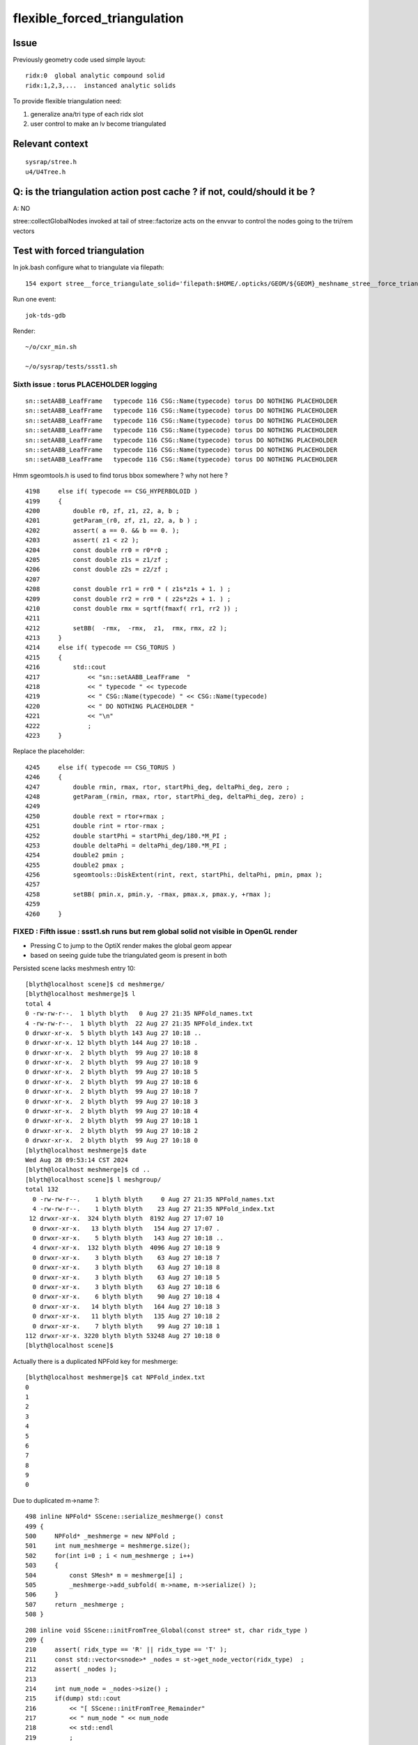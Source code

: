 flexible_forced_triangulation
================================

Issue
------

Previously geometry code used simple layout::

    ridx:0  global analytic compound solid 
    ridx:1,2,3,...  instanced analytic solids

To provide flexible triangulation need:

1. generalize ana/tri type of each ridx slot  
2. user control to make an lv become triangulated 

Relevant context
-------------------

::

    sysrap/stree.h 
    u4/U4Tree.h 


Q: is the triangulation action post cache ? if not, could/should it be ? 
---------------------------------------------------------------------------

A: NO

stree::collectGlobalNodes invoked at tail of stree::factorize acts on the 
envvar to control the nodes going to the tri/rem vectors


Test with forced triangulation 
-------------------------------

In jok.bash configure what to triangulate via filepath::

    154 export stree__force_triangulate_solid='filepath:$HOME/.opticks/GEOM/${GEOM}_meshname_stree__force_triangulate_solid.txt'

Run one event::

    jok-tds-gdb 

Render::

    ~/o/cxr_min.sh 

    ~/o/sysrap/tests/ssst1.sh 



Sixth issue : torus PLACEHOLDER logging
~~~~~~~~~~~~~~~~~~~~~~~~~~~~~~~~~~~~~~~~~~~~

::

    sn::setAABB_LeafFrame   typecode 116 CSG::Name(typecode) torus DO NOTHING PLACEHOLDER 
    sn::setAABB_LeafFrame   typecode 116 CSG::Name(typecode) torus DO NOTHING PLACEHOLDER 
    sn::setAABB_LeafFrame   typecode 116 CSG::Name(typecode) torus DO NOTHING PLACEHOLDER 
    sn::setAABB_LeafFrame   typecode 116 CSG::Name(typecode) torus DO NOTHING PLACEHOLDER 
    sn::setAABB_LeafFrame   typecode 116 CSG::Name(typecode) torus DO NOTHING PLACEHOLDER 
    sn::setAABB_LeafFrame   typecode 116 CSG::Name(typecode) torus DO NOTHING PLACEHOLDER 
    sn::setAABB_LeafFrame   typecode 116 CSG::Name(typecode) torus DO NOTHING PLACEHOLDER 


Hmm sgeomtools.h is used to find torus bbox somewhere ? why not here ? 

::

    4198     else if( typecode == CSG_HYPERBOLOID )
    4199     {
    4200         double r0, zf, z1, z2, a, b ;
    4201         getParam_(r0, zf, z1, z2, a, b ) ;
    4202         assert( a == 0. && b == 0. );
    4203         assert( z1 < z2 );
    4204         const double rr0 = r0*r0 ;
    4205         const double z1s = z1/zf ;
    4206         const double z2s = z2/zf ;
    4207 
    4208         const double rr1 = rr0 * ( z1s*z1s + 1. ) ;
    4209         const double rr2 = rr0 * ( z2s*z2s + 1. ) ;
    4210         const double rmx = sqrtf(fmaxf( rr1, rr2 )) ;
    4211 
    4212         setBB(  -rmx,  -rmx,  z1,  rmx, rmx, z2 );
    4213     }
    4214     else if( typecode == CSG_TORUS )
    4215     {
    4216         std::cout
    4217             << "sn::setAABB_LeafFrame  "
    4218             << " typecode " << typecode
    4219             << " CSG::Name(typecode) " << CSG::Name(typecode)
    4220             << " DO NOTHING PLACEHOLDER "
    4221             << "\n"
    4222             ;
    4223     }


Replace the placeholder::

    4245     else if( typecode == CSG_TORUS )
    4246     {
    4247         double rmin, rmax, rtor, startPhi_deg, deltaPhi_deg, zero ;
    4248         getParam_(rmin, rmax, rtor, startPhi_deg, deltaPhi_deg, zero) ;
    4249 
    4250         double rext = rtor+rmax ;
    4251         double rint = rtor-rmax ;
    4252         double startPhi = startPhi_deg/180.*M_PI ;
    4253         double deltaPhi = deltaPhi_deg/180.*M_PI ;
    4254         double2 pmin ;
    4255         double2 pmax ;
    4256         sgeomtools::DiskExtent(rint, rext, startPhi, deltaPhi, pmin, pmax );
    4257 
    4258         setBB( pmin.x, pmin.y, -rmax, pmax.x, pmax.y, +rmax );
    4259     
    4260     }



FIXED : Fifth issue : ssst1.sh runs but rem global solid not visible in OpenGL render 
~~~~~~~~~~~~~~~~~~~~~~~~~~~~~~~~~~~~~~~~~~~~~~~~~~~~~~~~~~~~~~~~~~~~~~~~~~~~~~~~~~~~~~~~

* Pressing C to jump to the OptiX render makes the global geom appear 
* based on seeing guide tube the triangulated geom is present in both 

Persisted scene lacks meshmesh entry 10::

    [blyth@localhost scene]$ cd meshmerge/
    [blyth@localhost meshmerge]$ l
    total 4
    0 -rw-rw-r--.  1 blyth blyth   0 Aug 27 21:35 NPFold_names.txt
    4 -rw-rw-r--.  1 blyth blyth  22 Aug 27 21:35 NPFold_index.txt
    0 drwxr-xr-x.  5 blyth blyth 143 Aug 27 10:18 ..
    0 drwxr-xr-x. 12 blyth blyth 144 Aug 27 10:18 .
    0 drwxr-xr-x.  2 blyth blyth  99 Aug 27 10:18 8
    0 drwxr-xr-x.  2 blyth blyth  99 Aug 27 10:18 9
    0 drwxr-xr-x.  2 blyth blyth  99 Aug 27 10:18 5
    0 drwxr-xr-x.  2 blyth blyth  99 Aug 27 10:18 6
    0 drwxr-xr-x.  2 blyth blyth  99 Aug 27 10:18 7
    0 drwxr-xr-x.  2 blyth blyth  99 Aug 27 10:18 3
    0 drwxr-xr-x.  2 blyth blyth  99 Aug 27 10:18 4
    0 drwxr-xr-x.  2 blyth blyth  99 Aug 27 10:18 1
    0 drwxr-xr-x.  2 blyth blyth  99 Aug 27 10:18 2
    0 drwxr-xr-x.  2 blyth blyth  99 Aug 27 10:18 0
    [blyth@localhost meshmerge]$ date
    Wed Aug 28 09:53:14 CST 2024
    [blyth@localhost meshmerge]$ cd ..
    [blyth@localhost scene]$ l meshgroup/
    total 132
      0 -rw-rw-r--.    1 blyth blyth     0 Aug 27 21:35 NPFold_names.txt
      4 -rw-rw-r--.    1 blyth blyth    23 Aug 27 21:35 NPFold_index.txt
     12 drwxr-xr-x.  324 blyth blyth  8192 Aug 27 17:07 10
      0 drwxr-xr-x.   13 blyth blyth   154 Aug 27 17:07 .
      0 drwxr-xr-x.    5 blyth blyth   143 Aug 27 10:18 ..
      4 drwxr-xr-x.  132 blyth blyth  4096 Aug 27 10:18 9
      0 drwxr-xr-x.    3 blyth blyth    63 Aug 27 10:18 7
      0 drwxr-xr-x.    3 blyth blyth    63 Aug 27 10:18 8
      0 drwxr-xr-x.    3 blyth blyth    63 Aug 27 10:18 5
      0 drwxr-xr-x.    3 blyth blyth    63 Aug 27 10:18 6
      0 drwxr-xr-x.    6 blyth blyth    90 Aug 27 10:18 4
      0 drwxr-xr-x.   14 blyth blyth   164 Aug 27 10:18 3
      0 drwxr-xr-x.   11 blyth blyth   135 Aug 27 10:18 2
      0 drwxr-xr-x.    7 blyth blyth    99 Aug 27 10:18 1
    112 drwxr-xr-x. 3220 blyth blyth 53248 Aug 27 10:18 0
    [blyth@localhost scene]$ 



Actually there is a duplicated NPFold key for meshmerge::

    [blyth@localhost meshmerge]$ cat NPFold_index.txt
    0
    1
    2
    3
    4
    5
    6
    7
    8
    9
    0


Due to duplicated m->name ?::

    498 inline NPFold* SScene::serialize_meshmerge() const
    499 {
    500     NPFold* _meshmerge = new NPFold ;
    501     int num_meshmerge = meshmerge.size();
    502     for(int i=0 ; i < num_meshmerge ; i++)
    503     {
    504         const SMesh* m = meshmerge[i] ;
    505         _meshmerge->add_subfold( m->name, m->serialize() );
    506     }
    507     return _meshmerge ;
    508 }





::

    208 inline void SScene::initFromTree_Global(const stree* st, char ridx_type )
    209 {
    210     assert( ridx_type == 'R' || ridx_type == 'T' );
    211     const std::vector<snode>* _nodes = st->get_node_vector(ridx_type)  ;
    212     assert( _nodes );
    213 
    214     int num_node = _nodes->size() ;
    215     if(dump) std::cout
    216         << "[ SScene::initFromTree_Remainder"
    217         << " num_node " << num_node
    218         << std::endl
    219         ;
    220 
    221     SMeshGroup* mg = new SMeshGroup ;
    222     int ridx = 0 ;
    223     for(int i=0 ; i < num_node ; i++)
    224     {
    225         const snode& node = (*_nodes)[i];
    226         initFromTree_Node(mg, ridx, node, st);
    227         // HUH: CANNOT BE CORRECT : RIDX NOT ZERO FOR TRI
    228     }
    229     const SMesh* _mesh = SMesh::Concatenate( mg->subs, 0 );
    230     meshmerge.push_back(_mesh);
    231     meshgroup.push_back(mg);
    232 
    233     if(dump) std::cout
    234         << "] SScene::initFromTree_Global"
    235         << " num_node " << num_node 
    236         << " ridx_type " << ridx_type
    237         << std::endl
    238         ;
    239 }



FIXED : Fourth issue : ssst1.sh num_inst abort
~~~~~~~~~~~~~~~~~~~~~~~~~~~~~~~~~~~~~~~~~~~~~~~~~~~~~

::

    [SOPTIX_Options::Desc_pipelineLinkOptions
     pipeline_link_options.maxTraceDepth   2

     pipeline_link_options.debugLevel      0 OPTIX_COMPILE_DEBUG_LEVEL_DEFAULT]SOPTIX_Options::Desc_pipelineLinkOptions
    ]SOPTIX_Options::desc

    ]SOPTIX_Module::desc
    [ 4][   DISKCACHE]: Cache hit for key: ptx-73159-key3961702910e23ce4a85652601da14472-sm_75-rtc1-drv515.43.04
    [ 4][COMPILE FEEDBACK]: 
    [ 4][   DISKCACHE]: Cache hit for key: ptx-30638-keye7bede57aa8f15105c5d28e25df63ca6-sm_75-rtc1-drv515.43.04
    [ 4][COMPILE FEEDBACK]: 
    [ 4][COMPILE FEEDBACK]: Info: Pipeline has 1 module(s), 3 entry function(s), 1 trace call(s), 0 continuation callable call(s), 0 direct callable call(s), 29 basic block(s) in entry functions, 853 instruction(s) in entry functions, 7 non-entry function(s), 53 basic block(s) in non-entry functions, 627 instruction(s) in non-entry functions, no debug information

    SGLFW_SOPTIX_Scene_test: ../SOPTIX_Scene.h:155: void SOPTIX_Scene::init_Instances(): Assertion `idx < num_inst' failed.
    /data/blyth/junotop/opticks/sysrap/tests/SGLFW_SOPTIX_Scene_test.sh: line 339: 89286 Aborted                 (core dumped) $bin
    /data/blyth/junotop/opticks/sysrap/tests/SGLFW_SOPTIX_Scene_test.sh : run error
    [blyth@localhost tests]$ 


offset off by one ?::

    SOPTIX_Scene::init_GAS num_mg 11
    SOPTIX_Scene::init_Instances num_gas 11 num_inst 48478
    SOPTIX_Scene::init_Instances i 0 ridx (_inst_info.x) 0 count (_inst_info.y 1 offset (_inst_info.z)  0 num_bi 2896 visibilityMask 1 sbtOffset 0
    SOPTIX_Scene::init_Instances i 1 ridx (_inst_info.x) 1 count (_inst_info.y 25600 offset (_inst_info.z)  1 num_bi 5 visibilityMask 2 sbtOffset 2896
    SOPTIX_Scene::init_Instances i 2 ridx (_inst_info.x) 2 count (_inst_info.y 12615 offset (_inst_info.z)  25601 num_bi 9 visibilityMask 4 sbtOffset 2901
    SOPTIX_Scene::init_Instances i 3 ridx (_inst_info.x) 3 count (_inst_info.y 4997 offset (_inst_info.z)  38216 num_bi 12 visibilityMask 8 sbtOffset 2910
    SOPTIX_Scene::init_Instances i 4 ridx (_inst_info.x) 4 count (_inst_info.y 2400 offset (_inst_info.z)  43213 num_bi 4 visibilityMask 16 sbtOffset 2922
    SOPTIX_Scene::init_Instances i 5 ridx (_inst_info.x) 5 count (_inst_info.y 590 offset (_inst_info.z)  45613 num_bi 1 visibilityMask 32 sbtOffset 2926
    SOPTIX_Scene::init_Instances i 6 ridx (_inst_info.x) 6 count (_inst_info.y 590 offset (_inst_info.z)  46203 num_bi 1 visibilityMask 64 sbtOffset 2927
    SOPTIX_Scene::init_Instances i 7 ridx (_inst_info.x) 7 count (_inst_info.y 590 offset (_inst_info.z)  46793 num_bi 1 visibilityMask 128 sbtOffset 2928
    SOPTIX_Scene::init_Instances i 8 ridx (_inst_info.x) 8 count (_inst_info.y 590 offset (_inst_info.z)  47383 num_bi 1 visibilityMask 128 sbtOffset 2929
    SOPTIX_Scene::init_Instances i 9 ridx (_inst_info.x) 9 count (_inst_info.y 504 offset (_inst_info.z)  47973 num_bi 130 visibilityMask 128 sbtOffset 2930
    SOPTIX_Scene::init_Instances i 10 ridx (_inst_info.x) 10 count (_inst_info.y 1 offset (_inst_info.z)  48478 num_bi 322 visibilityMask 128 sbtOffset 3060
    SOPTIX_Scene::init_Instances j 0 (offset + j)[idx] 48478 num_inst 48478 in_range NO  tot 48477
    SGLFW_SOPTIX_Scene_test: ../SOPTIX_Scene.h:186: void SOPTIX_Scene::init_Instances(): Assertion `in_range' failed.
    /data/blyth/junotop/opticks/sysrap/tests/SGLFW_SOPTIX_Scene_test.sh: line 368: 162656 Aborted                 (core dumped) $bin
    /data/blyth/junotop/opticks/sysrap/tests/SGLFW_SOPTIX_Scene_test.sh : run error
    [blyth@localhost tests]$ echo $(( 47973 + 130 ))
    48103
    [blyth@localhost tests]$ echo $(( 47973 + 590 ))
    48563
    [blyth@localhost tests]$ echo $(( 1 + 25600 ))
    25601
    [blyth@localhost tests]$ echo $(( 1 + 25600 + 4997 ))
    30598
    [blyth@localhost tests]$ echo $(( 1 + 25600 + 12615 ))
    38216
    [blyth@localhost tests]$ echo $(( 1 + 25600 + 12615 + 2400 ))
    40616
    [blyth@localhost tests]$ echo $(( 1 + 25600 + 12615 + 4997  ))
    43213
    [blyth@localhost tests]$ echo $(( 1 + 25600 + 12615 + 4997 + 240  ))
    43453
    [blyth@localhost tests]$ echo $(( 1 + 25600 + 12615 + 4997 + 2400  ))
    45613
    [blyth@localhost tests]$ echo $(( 1 + 25600 + 12615 + 4997 + 2400 + 590 ))
    46203
    [blyth@localhost tests]$ echo $(( 1 + 25600 + 12615 + 4997 + 2400 + 590 + 590 ))
    46793
    [blyth@localhost tests]$ echo $(( 1 + 25600 + 12615 + 4997 + 2400 + 590 + 590 + 590 ))
    47383
    [blyth@localhost tests]$ echo $(( 1 + 25600 + 12615 + 4997 + 2400 + 590 + 590 + 590 + 590 ))
    47973
    [blyth@localhost tests]$ echo $(( 1 + 25600 + 12615 + 4997 + 2400 + 590 + 590 + 590 + 590 + 504 ))
    48477
    [blyth@localhost tests]$ 


After changing stree.h this required a jok-tds-gdb rerun to recreate the persisted SScene. 



FIXED : Third issue : cxr_min.sh runtime the triangulated not rendered 
~~~~~~~~~~~~~~~~~~~~~~~~~~~~~~~~~~~~~~~~~~~~~~~~~~~~~~~~~~~~~~~~~~~~~~~~~

Looks like IAS issue, missing inst info for the triangulated. 


FIXED : Second issue : missing last meshgroups for GAS creation
~~~~~~~~~~~~~~~~~~~~~~~~~~~~~~~~~~~~~~~~~~~~~~~~~~~~~~~~~~~~~~~~~~

Looks like relying on stale inst info without the tri entry, plus SScene.h update needed for the tri ?::

   
    stree::get_mmlabel num_ridx 11
    stree::get_mmlabel ridx 0 mmlabel 2896:sWorld
    stree::get_mmlabel ridx 1 mmlabel 5:PMT_3inch_pmt_solid
    stree::get_mmlabel ridx 2 mmlabel 9:NNVTMCPPMTsMask_virtual
    stree::get_mmlabel ridx 3 mmlabel 12:HamamatsuR12860sMask_virtual
    stree::get_mmlabel ridx 4 mmlabel 4:mask_PMT_20inch_vetosMask_virtual
    stree::get_mmlabel ridx 5 mmlabel 1:sStrutBallhead
    stree::get_mmlabel ridx 6 mmlabel 1:uni1
    stree::get_mmlabel ridx 7 mmlabel 1:base_steel
    stree::get_mmlabel ridx 8 mmlabel 1:uni_acrylic1
    stree::get_mmlabel ridx 9 mmlabel 130:sPanel
    stree::get_mmlabel ridx 10 mmlabel 322:solidSJCLSanchor
    ...
    2024-08-27 16:16:57.253 FATAL [48047] [SBT::createGAS@335]  FAILED to SScene::getMeshGroup gas_idx 10
    [ SScene::desc 
     is_empty NO 
    SScene::descSize meshmerge 10 meshgroup 10 inst_info 10 inst_tran 48477
    [SScene::descInstInfo {ridx, inst_count, inst_offset, 0} 
    {  0,      1,      0,  0}
    {  1,  25600,      1,  0}
    {  2,  12615,  25601,  0}
    {  3,   4997,  38216,  0}
    {  4,   2400,  43213,  0}
    {  5,    590,  45613,  0}
    {  6,    590,  46203,  0}
    {  7,    590,  46793,  0}
    {  8,    590,  47383,  0}
    {  9,    504,  47973,  0}
    ]SScene::descInstInfo tot_inst 48477
    [SScene::descFrame num_frame 24

    0x00007ffff6b34387 in raise () from /lib64/libc.so.6
    (gdb) bt
    #0  0x00007ffff6b34387 in raise () from /lib64/libc.so.6
    #1  0x00007ffff6b35a78 in abort () from /lib64/libc.so.6
    #2  0x00007ffff6b2d1a6 in __assert_fail_base () from /lib64/libc.so.6
    #3  0x00007ffff6b2d252 in __assert_fail () from /lib64/libc.so.6
    #4  0x00007fffc5c1f2d1 in SBT::createGAS (this=0x26ebdb40, gas_idx=10) at /home/blyth/opticks/CSGOptiX/SBT.cc:341
    #5  0x00007fffc5c1ed65 in SBT::createGAS (this=0x26ebdb40) at /home/blyth/opticks/CSGOptiX/SBT.cc:293
    #6  0x00007fffc5c1e72d in SBT::createGeom (this=0x26ebdb40) at /home/blyth/opticks/CSGOptiX/SBT.cc:250
    #7  0x00007fffc5c1e650 in SBT::setFoundry (this=0x26ebdb40, foundry_=0x1a7f63b0) at /home/blyth/opticks/CSGOptiX/SBT.cc:232
    #8  0x00007fffc5b6ed37 in CSGOptiX::initGeometry (this=0x25e0ab50) at /home/blyth/opticks/CSGOptiX/CSGOptiX.cc:581
    #9  0x00007fffc5b6dc38 in CSGOptiX::init (this=0x25e0ab50) at /home/blyth/opticks/CSGOptiX/CSGOptiX.cc:480
    #10 0x00007fffc5b6d79f in CSGOptiX::CSGOptiX (this=0x25e0ab50, foundry_=0x1a7f63b0) at /home/blyth/opticks/CSGOptiX/CSGOptiX.cc:454
    #11 0x00007fffc5b6ce8d in CSGOptiX::Create (fd=0x1a7f63b0) at /home/blyth/opticks/CSGOptiX/CSGOptiX.cc:357
    #12 0x00007fffcd2c9f73 in G4CXOpticks::setGeometry_ (this=0xaf31730, fd_=0x1a7f63b0) at /home/blyth/opticks/g4cx/G4CXOpticks.cc:316
    #13 0x00007fffcd2c9d81 in G4CXOpticks::setGeometry (this=0xaf31730, fd_=0x1a7f63b0) at /home/blyth/opticks/g4cx/G4CXOpticks.cc:283
    #14 0x00007fffcd2c9b21 in G4CXOpticks::setGeometry (this=0xaf31730, world=0x97b0140) at /home/blyth/opticks/g4cx/G4CXOpticks.cc:257
    #15 0x00007fffcd2c81e5 in G4CXOpticks::SetGeometry (world=0x97b0140) at /home/blyth/opticks/g4cx/G4CXOpticks.cc:58
    #16 0x00007fffbe3b6fed in LSExpDetectorConstruction_Opticks::Setup (opticksMode=1, world=0x97b0140, sd=0x999e6b0, ppd=0x5a4230, psd=0x66323b0, pmtscan=0x0)

::

     227 void SBT::setFoundry(const CSGFoundry* foundry_)
     228 {
     229     foundry = foundry_ ;          // analytic
     230     scene = foundry->getScene();  // triangulated
     231 
     232     createGeom();
     233 }


     314 #ifdef WITH_SOPTIX_ACCEL
     315 void SBT::createGAS(unsigned gas_idx)
     316 {
     317     SOPTIX_BuildInput* bi = nullptr ;
     318     SOPTIX_Accel* gas = nullptr ;
     319 
     320     bool trimesh = foundry->isSolidTrimesh(gas_idx); // now based on forced triangulation config 
     321 
     322     const std::string& mmlabel = foundry->getSolidMMLabel(gas_idx);
     323 
     324     LOG(LEVEL)
     325         << " WITH_SOPTIX_ACCEL "
     326         << " gas_idx " << gas_idx
     327         << " trimesh " << ( trimesh ? "YES" : "NO " )
     328         << " mmlabel " << mmlabel
     329         ;
     330 
     331     if(trimesh)
     332     {
     333         // note similarity to SOPTIX_Scene::init_GAS
     334         const SMeshGroup* mg = scene->getMeshGroup(gas_idx) ;
     335         LOG_IF(fatal, mg == nullptr)
     336             << " FAILED to SScene::getMeshGroup"
     337             << " gas_idx " << gas_idx
     338             << "\n"
     339             << scene->desc()
     340             ;
     341         assert(mg);
     ////  FAILING HERE 

     342 
     343         SOPTIX_MeshGroup* xmg = SOPTIX_MeshGroup::Create( mg ) ;
     344         gas = SOPTIX_Accel::Create(Ctx::context, xmg->bis );
     345         xgas[gas_idx] = xmg ;
     346     }
     347     else
     348     {
     349         // analytic geometry 
     350         SCSGPrimSpec ps = foundry->getPrimSpec(gas_idx);
     351         bi = new SOPTIX_BuildInput_CPA(ps) ;
     352         gas = SOPTIX_Accel::Create(Ctx::context, bi );
     353     }
     354     vgas[gas_idx] = gas ;
     355 }





FIXED : First issues from fail to find tri frame and stale solid layout assumption
~~~~~~~~~~~~~~~~~~~~~~~~~~~~~~~~~~~~~~~~~~~~~~~~~~~~~~~~~~~~~~~~~~~~~~~~~~~~~~~~~~~~  

After enabling force triangulation for many solids get error::

    ]]stree::postcreate
    SScene::addFrames FAIL to find frame  spec [solidXJfixture:0:-1]
     line [solidXJfixture:0:-1]
    SScene::addFrames FAIL to find frame  spec [solidXJfixture:20:-1]
     line [solidXJfixture:20:-1]
    SScene::addFrames FAIL to find frame  spec [solidXJfixture:40:-1]
     line [solidXJfixture:40:-1]
    SScene::addFrames FAIL to find frame  spec [solidXJfixture:55:-1]
     line [solidXJfixture:55:-1]
    SScene::addFrames FAIL to find frame  spec [solidXJanchor:0:-1]
     line [solidXJanchor:0:-1]
    SScene::addFrames FAIL to find frame  spec [solidXJanchor:20:-1]
     line [solidXJanchor:20:-1]
    SScene::addFrames FAIL to find frame  spec [solidXJanchor:40:-1]
     line [solidXJanchor:40:-1]
    SScene::addFrames FAIL to find frame  spec [solidXJanchor:55:-1]
    ...
    SScene::addFrames FAIL to find frame  spec [sSurftube_38V1_0:0:-1]
     line [sSurftube_38V1_0:0:-1]
    SScene::addFrames FAIL to find frame  spec [sSurftube_38V1_1:0:-1]
     line [sSurftube_38V1_1:0:-1]
    SScene::addFrames FAIL to find frame  spec [solidXJfixture:27:-1]
     line [solidXJfixture:27:-1     ## near bottom of CD]
    [Detaching after fork from child process 320185]
    python: /data/blyth/opticks_Debug/include/SysRap/stree.h:3579: const sfactor& stree::get_factor(unsigned int) const: Assertion `idx < factor.size()' failed.

    Thread 1 "python" received signal SIGABRT, Aborted.
    0x00007ffff6b34387 in raise () from /lib64/libc.so.6
    (gdb) 

    Thread 1 "python" received signal SIGABRT, Aborted.
    0x00007ffff6b34387 in raise () from /lib64/libc.so.6
    (gdb) bt
    #0  0x00007ffff6b34387 in raise () from /lib64/libc.so.6
    #1  0x00007ffff6b35a78 in abort () from /lib64/libc.so.6
    #2  0x00007ffff6b2d1a6 in __assert_fail_base () from /lib64/libc.so.6
    #3  0x00007ffff6b2d252 in __assert_fail () from /lib64/libc.so.6
    #4  0x00007fffc5a0c80e in stree::get_factor (this=0xaf30780, idx=9) at /data/blyth/opticks_Debug/include/SysRap/stree.h:3579
    #5  0x00007fffc5a0c84e in stree::get_factor_subtree (this=0xaf30780, idx=9) at /data/blyth/opticks_Debug/include/SysRap/stree.h:3585
    #6  0x00007fffc5a0c935 in stree::get_ridx_subtree (this=0xaf30780, ridx=10) at /data/blyth/opticks_Debug/include/SysRap/stree.h:3611
    #7  0x00007fffc5a0a332 in stree::get_mmlabel (this=0xaf30780, names=std::vector of length 10, capacity 16 = {...})
        at /data/blyth/opticks_Debug/include/SysRap/stree.h:2053
    #8  0x00007fffc59f8678 in CSGImport::importNames (this=0x1a7e72e0) at /home/blyth/opticks/CSG/CSGImport.cc:64
    #9  0x00007fffc59f850e in CSGImport::import (this=0x1a7e72e0) at /home/blyth/opticks/CSG/CSGImport.cc:54
    #10 0x00007fffc5979cfb in CSGFoundry::importSim (this=0x1a7f4e50) at /home/blyth/opticks/CSG/CSGFoundry.cc:1660
    #11 0x00007fffc597f312 in CSGFoundry::CreateFromSim () at /home/blyth/opticks/CSG/CSGFoundry.cc:2956
    #12 0x00007fffcd2c9b07 in G4CXOpticks::setGeometry (this=0xaf30460, world=0x97aeec0) at /home/blyth/opticks/g4cx/G4CXOpticks.cc:256
    #13 0x00007fffcd2c81e5 in G4CXOpticks::SetGeometry (world=0x97aeec0) at /home/blyth/opticks/g4cx/G4CXOpticks.cc:58
    #14 0x00007fffbe3b6fed in LSExpDetectorConstruction_Opticks::Setup (opticksMode=1, world=0x97aeec0, sd=0x999d430, ppd=0x5a3e80, psd=0x66311d0, pmtscan=0x0)
        at /data/blyth/junotop/junosw/Simulation/DetSimV2/DetSimOptions/src/LSExpDetectorConstruction_Opticks.cc:56
    #15 0x00007fffbe38c0cc in LSExpDetectorConstruction::setupOpticks (this=0x95c4670, world=0x97aeec0)


::

     45 void CSGImport::import()
     46 {
     47     LOG(LEVEL) << "[" ;
     48 
     49     st = fd->sim ? fd->sim->tree : nullptr ;
     50     LOG_IF(fatal, st == nullptr) << " fd.sim(SSim) fd.st(stree) required " ;
     51     assert(st);
     52 
     53 
     54     importNames();
     55     importSolid();
     56     importInst();
     57 
     58     LOG(LEVEL) << "]" ;
     59 }

     62 void CSGImport::importNames()
     63 {
     64     st->get_mmlabel( fd->mmlabel);
     65     st->get_meshname(fd->meshname);
     66 }



Review progress
----------------

What configures force triangulation ?
~~~~~~~~~~~~~~~~~~~~~~~~~~~~~~~~~~~~~~~~

::

    stree__force_triangulate_solid


::

    epsilon:u4 blyth$ opticks-f stree__force_triangulate_solid
    ./sysrap/stree.h:    static constexpr const char* stree__force_triangulate_solid = "stree__force_triangulate_solid" ; 
    ./sysrap/stree.h:    force_triangulate_solid(ssys::getenvvar(stree__force_triangulate_solid,nullptr)), 
    ./sysrap/stree.h:Uses the optional comma delimited stree__force_triangulate_solid envvar list of unique solid names
    ./sysrap/stree.h:depending on the "stree__force_triangulate_solid" envvar list of unique solid names. 
    epsilon:opticks blyth$ 


TODO: test this with a script 



Where are nds/rem/tri collected ?
~~~~~~~~~~~~~~~~~~~~~~~~~~~~~~~~~~~

U4Tree::initNodes_r does initial collection from Geant4 into *nds*, 
subsequently the *rem* and *tri* subsets are populated by stree::collectGlobalNodes
which is invoked at the tail of stree::factorize


stree::get_ridx_type
~~~~~~~~~~~~~~~~~~~~~~~

::

    git diff ed7ced230^-1

     
         int      get_num_ridx() const ;  
    +    int      get_num_remainder() const ; 
    +    int      get_num_triangulated() const ;
    +    char     get_ridx_type(int ridx) const ;
 


where is stree::get_ridx_type used to effect the force triangulation ?
~~~~~~~~~~~~~~~~~~~~~~~~~~~~~~~~~~~~~~~~~~~~~~~~~~~~~~~~~~~~~~~~~~~~~~~~~

First need to import the stree to form the CSGFoundry geom, made changes::

    CSGImport::importSolid
    CSGImport::importSolidGlobal
    CSGImport::importSolidFactor
    
Then need to convert from CSGFoundry geom into GAS/SBT.

* HMM: how to detect triangulated from the solid ? 
* Nope not possible directly, unless use the label eg: r0 f1 f2 f3 t4



how did the old CSGFoundry level trimesh post hoc switch to tri ?
~~~~~~~~~~~~~~~~~~~~~~~~~~~~~~~~~~~~~~~~~~~~~~~~~~~~~~~~~~~~~~~~~~~~


With CSGFoundry::isSolidTrimesh::

     314 #ifdef WITH_SOPTIX_ACCEL
     315 void SBT::createGAS(unsigned gas_idx)
     316 {
     317     SOPTIX_BuildInput* bi = nullptr ;
     318     SOPTIX_Accel* gas = nullptr ;
     319 
     320     bool trimesh = foundry->isSolidTrimesh(gas_idx);  // post-hoc triangulation 
     321     const std::string& label = foundry->getSolidLabel(gas_idx);
     322 


HMM: can/should I co-opt the old CSGFoundry::isSolidTrimesh to adopt force triangulation ?
~~~~~~~~~~~~~~~~~~~~~~~~~~~~~~~~~~~~~~~~~~~~~~~~~~~~~~~~~~~~~~~~~~~~~~~~~~~~~~~~~~~~~~~~~~~~~~


* looks like it 



where are the stree::rem used ? 
~~~~~~~~~~~~~~~~~~~~~~~~~~~~~~~~~



TODO: generalize old layout assuming code ?
~~~~~~~~~~~~~~~~~~~~~~~~~~~~~~~~~~~~~~~~~~~~~~~


eg::

     82 void CSGImport::importSolid()
     83 {
     84     int num_ridx = st->get_num_ridx() ;
     85     for(int ridx=0 ; ridx < num_ridx ; ridx++)
     86     {
     87         std::string _rlabel = CSGSolid::MakeLabel('r',ridx) ;
     88         const char* rlabel = _rlabel.c_str();
     89 
     90         if( ridx == 0 )
     91         {
     92             importSolidRemainder(ridx, rlabel );
     93         }
     94         else
     95         {
     96             importSolidFactor(ridx, rlabel );
     97         }
     98     }
     99 }





U4Tree.h
----------

U4Tree::initSolids_Mesh 
    All solids have analytic and triangulated forms. The tri/ana fork happens later.  


CSGFoundry::isSolidTrimesh HUH : TOO LATE TO DO THIS HERE ?
------------------------------------------------------------

Yep, its too late to do this within CSG. 
This was for primitive post hoc trimesh control. 

Earlier control used in stree::collectGlobalNodes

* NB simplifying assumption that all configured tri nodes are global (not instanced)


